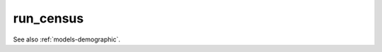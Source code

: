 .. _commands-run-census:

run_census
==========

.. djcommand:: demographic.management.commands.run_census


See also :ref:`models-demographic`.
